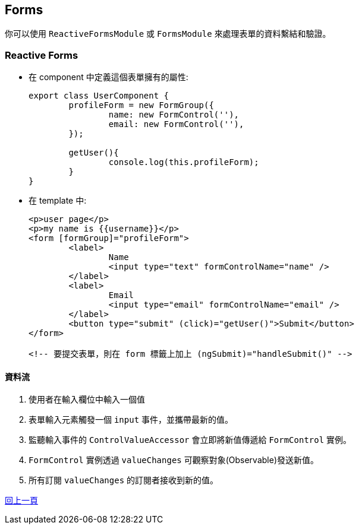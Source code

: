 :favicon: ../image/favicon.ico
== Forms
你可以使用 `ReactiveFormsModule` 或 `FormsModule` 來處理表單的資料繫結和驗證。

=== Reactive Forms

- 在 component 中定義這個表單擁有的屬性: 
+
[source,typescript]
----
export class UserComponent {
	profileForm = new FormGroup({
		name: new FormControl(''),
		email: new FormControl(''),
	});

	getUser(){
		console.log(this.profileForm);
	}
}
----

- 在 template 中: 
+
[source,html]
----
<p>user page</p>
<p>my name is {{username}}</p>
<form [formGroup]="profileForm">
	<label>
		Name
		<input type="text" formControlName="name" />
	</label>
	<label>
		Email
		<input type="email" formControlName="email" />
	</label>
	<button type="submit" (click)="getUser()">Submit</button>
</form>

<!-- 要提交表單，則在 form 標籤上加上 (ngSubmit)="handleSubmit()" -->
----

==== 資料流

. 使用者在輸入欄位中輸入一個值
. 表單輸入元素觸發一個 `input` 事件，並攜帶最新的值。
. 監聽輸入事件的 `ControlValueAccessor` 會立即將新值傳遞給 `FormControl` 實例。
. `FormControl` 實例透過 `valueChanges` 可觀察對象(Observable)發送新值。
. 所有訂閱 `valueChanges` 的訂閱者接收到新的值。

link:Tools.html[回上一頁]